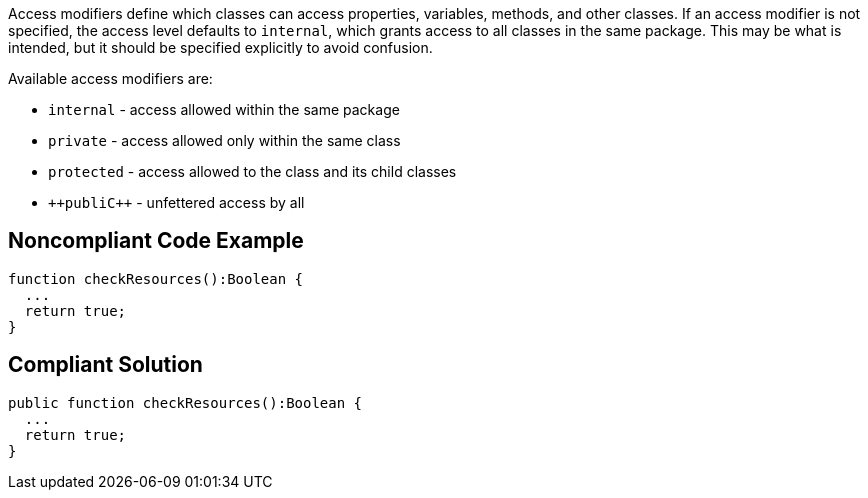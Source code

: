 Access modifiers define which classes can access properties, variables, methods, and other classes. If an access modifier is not specified, the access level defaults to ``++internal++``, which grants access to all classes in the same package. This may be what is intended, but it should be specified explicitly to avoid confusion.

Available access modifiers are:

* ``++internal++`` - access allowed within the same package
* ``++private++`` - access allowed only within the same class
* ``++protected++`` - access allowed to the class and its child classes
* ``++publi{cpp}`` - unfettered access by all

== Noncompliant Code Example

----
function checkResources():Boolean { 
  ...
  return true;
}
----

== Compliant Solution

----
public function checkResources():Boolean { 
  ...
  return true;
}
----
